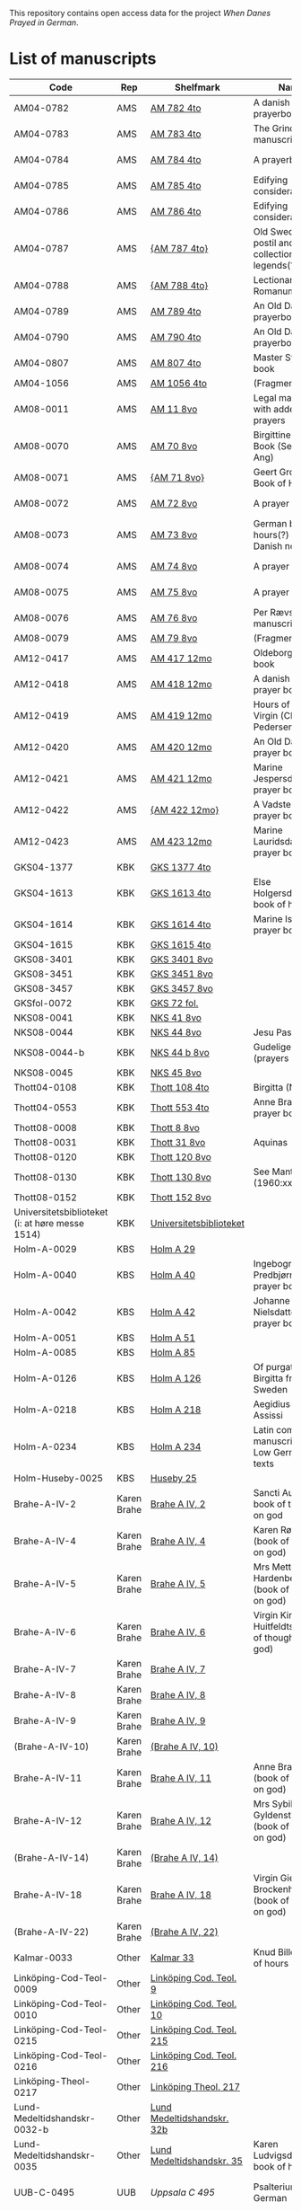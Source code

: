 # Data
This repository contains open access data for the project /When Danes Prayed in German/.


* List of manuscripts
|-------------------------------------------------+-------------+----------------------------+--------------------------------------------------------------------------------------------+---------------------------------+--------------+----------------------------------------------------+--------------------------------------------------------------------|
| Code                                            | Rep         | Shelfmark                  | Name                                                                                       | Language(s)                     |       Dating | Handrit / Notes                                    | IMG                                                                |
|-------------------------------------------------+-------------+----------------------------+--------------------------------------------------------------------------------------------+---------------------------------+--------------+----------------------------------------------------+--------------------------------------------------------------------|
| AM04-0782                                       | AMS         | [[file:MSS-Catalogue/org/AM04-0782.org][AM 782 4to]]                 | A danish nuns prayerbook                                                                   | Danish                          |    1500-1525 | https://handrit.is/manuscript/view/da/AM04-0782    | handrit                                                            |
| AM04-0783                                       | AMS         | [[file:MSS-Catalogue/org/AM04-0783.org][AM 783 4to]]                 | The Grinderslev-manuscript                                                                 | Danish                          |    1490-1510 | https://handrit.is/manuscript/view/da/AM04-0783    | no                                                                 |
| AM04-0784                                       | AMS         | [[file:MSS-Catalogue/org/AM04-0784.org][AM 784 4to]]                 | A prayerbook                                                                               | Danish, Latin                   |         1523 | https://handrit.is/manuscript/view/da/AM04-0784    | https://sprogsamlinger.ku.dk/q.php?p=ds/hjem/mapper/12601          |
| AM04-0785                                       | AMS         | [[file:MSS-Catalogue/org/AM04-0785.org][AM 785 4to]]                 | Edifying considerations                                                                    | (High?) German                  |    1400-1599 | https://handrit.is/manuscript/view/da/AM04-0785    | no                                                                 |
| AM04-0786                                       | AMS         | [[file:MSS-Catalogue/org/AM04-0786.org][AM 786 4to]]                 | Edifying considerations                                                                    | Low German                      |    1450-1499 | https://handrit.is/manuscript/view/da/AM04-0786    | no                                                                 |
| AM04-0787                                       | AMS         | [[file:MSS-Catalogue/org/AM04-0787.org][{AM 787 4to}]]               | Old Swedish postil and collection of legends(?)                                            | {Swedish}                       |    1400-1499 | https://handrit.is/manuscript/view/da/AM04-0787    |                                                                    |
| AM04-0788                                       | AMS         | [[file:MSS-Catalogue/org/AM04-0788.org][{AM 788 4to}]]               | Lectionarium Romanum                                                                       | {Latin}                         |    1100-1199 | https://handrit.is/manuscript/view/da/AM04-0788    |                                                                    |
| AM04-0789                                       | AMS         | [[file:MSS-Catalogue/org/AM04-0789.org][AM 789 4to]]                 | An Old Danish prayerbook                                                                   | Danish, German                  |    1400-1499 | https://handrit.is/manuscript/view/da/AM04-0789    | handrit                                                            |
| AM04-0790                                       | AMS         | [[file:MSS-Catalogue/org/AM04-0790.org][AM 790 4to]]                 | An Old Danish prayerbook                                                                   | Danish                          |    1500-1525 | https://handrit.is/manuscript/view/da/AM04-0790    | handrit                                                            |
| AM04-0807                                       | AMS         | [[file:MSS-Catalogue/org/AM04-0807.org][AM 807 4to]]                 | Master Sydrachs book                                                                       | Low German                      |         1479 | https://handrit.is/manuscript/view/da/AM04-0807    | n-drive / handrit                                                  |
| AM04-1056                                       | AMS         | [[file:MSS-Catalogue/org/AM04-1056.org][AM 1056 4to]]                | (Fragments)                                                                                |                                 |              |                                                    |                                                                    |
| AM08-0011                                       | AMS         | [[file:MSS-Catalogue/org/AM08-0011.org][AM 11 8vo]]                  | Legal manuscript with added prayers                                                        | Danish, (Swedish?) Latin        |    1300-1399 | https://handrit.is/manuscript/view/da/AM08-0011    | handrit                                                            |
| AM08-0070                                       | AMS         | [[file:MSS-Catalogue/org/AM08-0070.org][AM 70 8vo]]                  | Birgittine Prayer Book (Sermo Ang)                                                         | German, Danish, Latin           |    1400-1499 | https://handrit.is/manuscript/view/da/AM08-0070    | handrit                                                            |
| AM08-0071                                       | AMS         | [[file:MSS-Catalogue/org/AM08-0071.org][{AM 71 8vo}]]                | Geert Grotes Book of Hours                                                                 | Dutch                           |    1400-1499 | https://handrit.is/manuscript/view/da/AM08-0071    | handrit                                                            |
| AM08-0072                                       | AMS         | [[file:MSS-Catalogue/org/AM08-0072.org][AM 72 8vo]]                  | A prayer book                                                                              | Danish, Latin                   |    1400-1499 | https://handrit.is/manuscript/view/da/AM08-0072    | handrit                                                            |
| AM08-0073                                       | AMS         | [[file:MSS-Catalogue/org/AM08-0073.org][AM 73 8vo]]                  | German book of hours(?) with Danish notes                                                  | German, Danish                  |    1400-1499 | https://handrit.is/manuscript/view/da/AM08-0073    | n-drive / handrit                                                  |
| AM08-0074                                       | AMS         | [[file:MSS-Catalogue/org/AM08-0074.org][AM 74 8vo]]                  | A prayer book                                                                              | German                          |    1475-1499 | https://handrit.is/manuscript/view/da/AM08-0074    | no                                                                 |
| AM08-0075                                       | AMS         | [[file:MSS-Catalogue/org/AM08-0075.org][AM 75 8vo]]                  | A prayer book                                                                              | Danish                          |    1490-1510 | https://handrit.is/manuscript/view/da/AM08-0075    | handrit                                                            |
| AM08-0076                                       | AMS         | [[file:MSS-Catalogue/org/AM08-0076.org][AM 76 8vo]]                  | Per Rævs manuscript                                                                        | Danish, Latin                   |    1460-1480 | https://handrit.is/manuscript/view/da/AM08-0076    | handrit                                                            |
| AM08-0079                                       | AMS         | [[file:MSS-Catalogue/org/AM08-0079.org][AM 79 8vo]]                  | (Fragments)                                                                                | German                          |              |                                                    |                                                                    |
| AM12-0417                                       | AMS         | [[file:MSS-Catalogue/org/AM12-0417.org][AM 417 12mo]]                | Oldeborg prayer book                                                                       | German                          |    1400-1499 | https://handrit.is/manuscript/view/da/AM12-0417    | no                                                                 |
| AM12-0418                                       | AMS         | [[file:MSS-Catalogue/org/AM12-0418.org][AM 418 12mo]]                | A danish nuns prayer book                                                                  | Danish, Latin                   |    1490-1510 | https://handrit.is/manuscript/view/da/AM12-0418    | handrit (b/w)                                                      |
| AM12-0419                                       | AMS         | [[file:MSS-Catalogue/org/AM12-0419.org][AM 419 12mo]]                | Hours of the Virgin (Christiern Pedersen)                                                  | Danish                          |    1514-1525 | https://handrit.is/manuscript/view/da/AM12-0419    | n-drive                                                            |
| AM12-0420                                       | AMS         | [[file:MSS-Catalogue/org/AM12-0420.org][AM 420 12mo]]                | An Old Danish prayer book                                                                  | Danish, Latin                   |    1490-1510 | https://handrit.is/manuscript/view/da/AM12-0420    | no                                                                 |
| AM12-0421                                       | AMS         | [[file:MSS-Catalogue/org/AM12-0421.org][AM 421 12mo]]                | Marine Jespersdatters prayer book                                                          | Danish, Latin                   |         1514 | https://handrit.is/manuscript/view/da/AM12-0421    | n-drive                                                            |
| AM12-0422                                       | AMS         | [[file:MSS-Catalogue/org/AM12-0422.org][{AM 422 12mo}]]              | A Vadstena-nuns prayer book                                                                | Swedish, Latin                  |    1400-1499 | https://handrit.is/manuscript/view/da/AM12-0422    | no                                                                 |
| AM12-0423                                       | AMS         | [[file:MSS-Catalogue/org/AM12-0423.org][AM 423 12mo]]                | Marine Lauridsdatters prayer book                                                          | Danish (Latin?)                 |    1500-1599 | https://handrit.is/manuscript/view/da/AM12-0423    | handrit                                                            |
| GKS04-1377                                      | KBK         | [[file:MSS-Catalogue/org/GKS04-1377.org][GKS 1377 4to]]               |                                                                                            | German                          |              |                                                    |                                                                    |
| GKS04-1613                                      | KBK         | [[file:MSS-Catalogue/org/GKS04-1613.org][GKS 1613 4to]]               | Else Holgersdatters book of hours                                                          | Danish                          |              |                                                    |                                                                    |
| GKS04-1614                                      | KBK         | [[file:MSS-Catalogue/org/GKS04-1614.org][GKS 1614 4to]]               | Marine Issdatters prayer book                                                              | Danish                          |              |                                                    |                                                                    |
| GKS04-1615                                      | KBK         | [[file:MSS-Catalogue/org/GKS04-1615.org][GKS 1615 4to]]               |                                                                                            | German                          |              |                                                    |                                                                    |
| GKS08-3401                                      | KBK         | [[file:MSS-Catalogue/org/GKS08-3401.org][GKS 3401 8vo]]               |                                                                                            | German                          |              |                                                    |                                                                    |
| GKS08-3451                                      | KBK         | [[file:MSS-Catalogue/org/GKS08-3451.org][GKS 3451 8vo]]               |                                                                                            | German                          |              |                                                    |                                                                    |
| GKS08-3457                                      | KBK         | [[file:MSS-Catalogue/org/GKS08-3457.org][GKS 3457 8vo]]               |                                                                                            | Danish                          |              |                                                    |                                                                    |
| GKSfol-0072                                     | KBK         | [[file:MSS-Catalogue/org/GKSfol-0072.org][GKS 72 fol.]]                |                                                                                            | German                          |              |                                                    |                                                                    |
| NKS08-0041                                      | KBK         | [[file:MSS-Catalogue/org/NKS08-0041.org][NKS 41 8vo]]                 |                                                                                            | German                          |              |                                                    |                                                                    |
| NKS08-0044                                      | KBK         | [[file:MSS-Catalogue/org/NKS08-0044.org][NKS 44 8vo]]                 | Jesu Passionale                                                                            | German                          |              |                                                    |                                                                    |
| NKS08-0044-b                                    | KBK         | [[file:MSS-Catalogue/org/NKS08-0044-b.org][NKS 44 b 8vo]]               | Gudelige bønner (prayers of god?)                                                          | Danish                          |              |                                                    |                                                                    |
| NKS08-0045                                      | KBK         | [[file:MSS-Catalogue/org/NKS08-0045.org][NKS 45 8vo]]                 |                                                                                            | Danish                          |              |                                                    |                                                                    |
| Thott04-0108                                    | KBK         | [[file:MSS-Catalogue/org/Thott04-0108.org][Thott 108 4to]]              | Birgitta (NL?)                                                                             | German                          |              |                                                    |                                                                    |
| Thott04-0553                                    | KBK         | [[file:MSS-Catalogue/org/Thott04-0553.org][Thott 553 4to]]              | Anne Brades prayer book                                                                    | Danish                          |              |                                                    |                                                                    |
| Thott08-0008                                    | KBK         | [[file:MSS-Catalogue/org/Thott08-0008.org][Thott 8 8vo]]                |                                                                                            | German                          |              |                                                    |                                                                    |
| Thott08-0031                                    | KBK         | [[file:MSS-Catalogue/org/Thott08-0031.org][Thott 31 8vo]]               | Aquinas                                                                                    | German                          |              |                                                    |                                                                    |
| Thott08-0120                                    | KBK         | [[file:MSS-Catalogue/org/Thott08-0120.org][Thott 120 8vo]]              |                                                                                            | German                          |              |                                                    |                                                                    |
| Thott08-0130                                    | KBK         | [[file:MSS-Catalogue/org/Thott08-0130.org][Thott 130 8vo]]              | See Mante (1960:xxi)                                                                       | German                          |              |                                                    |                                                                    |
| Thott08-0152                                    | KBK         | [[file:MSS-Catalogue/org/Thott08-0152.org][Thott 152 8vo]]              |                                                                                            | Danish                          |              |                                                    |                                                                    |
| Universitetsbiblioteket (i: at høre messe 1514) | KBK         | [[file:MSS-Catalogue/org/Universitetsbiblioteket.1514.org][Universitetsbiblioteket]]    |                                                                                            | Danish                          |              |                                                    |                                                                    |
| Holm-A-0029                                     | KBS         | [[file:MSS-Catalogue/org/Holm-A-0029.org][Holm A 29]]                  |                                                                                            | Danish                          |              |                                                    |                                                                    |
| Holm-A-0040                                     | KBS         | [[file:MSS-Catalogue/org/Holm-A-0040.org][Holm A 40]]                  | Ingebogr Predbjørnsdatters prayer book                                                     | Danish                          |              |                                                    |                                                                    |
| Holm-A-0042                                     | KBS         | [[file:MSS-Catalogue/org/Holm-A-0042.org][Holm A 42]]                  | Johanne Nielsdatters prayer book                                                           | Danish                          |              |                                                    |                                                                    |
| Holm-A-0051                                     | KBS         | [[file:MSS-Catalogue/org/Holm-A-0051.org][Holm A 51]]                  |                                                                                            | Danish                          |              |                                                    |                                                                    |
| Holm-A-0085                                     | KBS         | [[file:MSS-Catalogue/org/Holm-A-0085.org][Holm A 85]]                  |                                                                                            | Danish                          |              |                                                    |                                                                    |
| Holm-A-0126                                     | KBS         | [[file:MSS-Catalogue/org/Holm-A-0126.org][Holm A 126]]                 | Of purgatory, Ps. Birgitta from Sweden                                                     | German                          |              |                                                    |                                                                    |
| Holm-A-0218                                     | KBS         | [[file:MSS-Catalogue/org/Holm-A-0218.org][Holm A 218]]                 | Aegidius von Assissi                                                                       | German                          |              |                                                    |                                                                    |
| Holm-A-0234                                     | KBS         | [[file:MSS-Catalogue/org/Holm-A-0234.org][Holm A 234]]                 | Latin composite manuscripts with Low German texts                                          | German                          |              |                                                    |                                                                    |
| Holm-Huseby-0025                                | KBS         | [[file:MSS-Catalogue/org/Holm-Huseby-0025.org][Huseby 25]]                  |                                                                                            | German                          |              |                                                    |                                                                    |
| Brahe-A-IV-2                                    | Karen Brahe | [[file:MSS-Catalogue/org/Brahe-A-IV-2.org][Brahe A IV, 2]]              | Sancti Augustinis book of thoughts on god                                                  | Danish                          |              |                                                    |                                                                    |
| Brahe-A-IV-4                                    | Karen Brahe | [[file:MSS-Catalogue/org/Brahe-A-IV-4.org][Brahe A IV, 4]]              | Karen Rønnows (book of thoughts on god)                                                    | Danish                          |              |                                                    |                                                                    |
| Brahe-A-IV-5                                    | Karen Brahe | [[file:MSS-Catalogue/org/Brahe-A-IV-5.org][Brahe A IV, 5]]              | Mrs Mette Hardenbergs (book of thoughts on god)                                            | Danish                          |              |                                                    |                                                                    |
| Brahe-A-IV-6                                    | Karen Brahe | [[file:MSS-Catalogue/org/Brahe-A-IV-6.org][Brahe A IV, 6]]              | Virgin Kirstine Huitfeldts (book of thoughts on god)                                       | Danish                          |              |                                                    |                                                                    |
| Brahe-A-IV-7                                    | Karen Brahe | [[file:MSS-Catalogue/org/Brahe-A-IV-7.org][Brahe A IV, 7]]              |                                                                                            | Danish                          |              |                                                    |                                                                    |
| Brahe-A-IV-8                                    | Karen Brahe | [[file:MSS-Catalogue/org/Brahe-A-IV-8.org][Brahe A IV, 8]]              |                                                                                            | Danish                          |              |                                                    |                                                                    |
| Brahe-A-IV-9                                    | Karen Brahe | [[file:MSS-Catalogue/org/Brahe-A-IV-9.org][Brahe A IV, 9]]              |                                                                                            | Danish                          |              |                                                    |                                                                    |
| (Brahe-A-IV-10)                                 | Karen Brahe | [[file:MSS-Catalogue/org/Brahe-A-IV-10.org][(Brahe A IV, 10)]]           |                                                                                            | Danish                          |              |                                                    |                                                                    |
| Brahe-A-IV-11                                   | Karen Brahe | [[file:MSS-Catalogue/org/Brahe-A-IV-11.org][Brahe A IV, 11]]             | Anne Brahes (book of thoughts on god)                                                      | Danish                          |              |                                                    |                                                                    |
| Brahe-A-IV-12                                   | Karen Brahe | [[file:MSS-Catalogue/org/Brahe-A-IV-12.org][Brahe A IV, 12]]             | Mrs Sybille Gyldenstiernes (book of thoughts on god)                                       | Danish                          |              |                                                    |                                                                    |
| (Brahe-A-IV-14)                                 | Karen Brahe | [[file:MSS-Catalogue/org/Brahe-A-IV-14.org][(Brahe A IV, 14)]]           |                                                                                            | Danish                          |              |                                                    |                                                                    |
| Brahe-A-IV-18                                   | Karen Brahe | [[file:MSS-Catalogue/org/Brahe-A-IV-18.org][Brahe A IV, 18]]             | Virgin Giese Brockenhuses (book of thoughts on god)                                        | Danish                          |              |                                                    |                                                                    |
| (Brahe-A-IV-22)                                 | Karen Brahe | [[file:MSS-Catalogue/org/Brahe-A-IV-22.org][(Brahe A IV, 22)]]           |                                                                                            | Danish                          |              |                                                    |                                                                    |
| Kalmar-0033                                     | Other       | [[file:MSS-Catalogue/org/Kalmar-0033.org][Kalmar 33]]                  | Knud Billes book of hours                                                                  | Danish                          |              |                                                    |                                                                    |
| Linköping-Cod-Teol-0009                         | Other       | [[file:MSS-Catalogue/org/Linköping-Cod-Teol-0009.org][Linköping Cod. Teol. 9]]     |                                                                                            | German                          |              |                                                    |                                                                    |
| Linköping-Cod-Teol-0010                         | Other       | [[file:MSS-Catalogue/org/Linköping-Cod-Teol-0010.org][Linköping Cod. Teol. 10]]    |                                                                                            | German                          |              |                                                    |                                                                    |
| Linköping-Cod-Teol-0215                         | Other       | [[file:MSS-Catalogue/org/Linköping-Cod-Teol-0215.org][Linköping Cod. Teol. 215]]   |                                                                                            | German                          |              |                                                    |                                                                    |
| Linköping-Cod-Teol-0216                         | Other       | [[file:MSS-Catalogue/org/Linköping-Cod-Teol-0216.org][Linköping Cod. Teol. 216]]   |                                                                                            | German                          |              |                                                    |                                                                    |
| Linköping-Theol-0217                            | Other       | [[file:MSS-Catalogue/org/Linköping-Theol-0217.org][Linköping Theol. 217]]       |                                                                                            | Danish                          |              |                                                    |                                                                    |
| Lund-Medeltidshandskr-0032-b                    | Other       | [[file:MSS-Catalogue/org/Lund-Medeltidshandskr-0032-b.org][Lund Medeltidshandskr. 32b]] |                                                                                            | German                          |              |                                                    |                                                                    |
| Lund-Medeltidshandskr-0035                      | Other       | [[file:MSS-Catalogue/org/Lund-Medeltidshandskr-0035.org][Lund Medeltidshandskr. 35]]  | Karen Ludvigsdatters book of hours                                                         | Danish                          |              |                                                    |                                                                    |
| UUB-C-0495                                      | UUB         | [[MSS-Catalogue/org/UUB-C-0495.org][Uppsala C 495]]              | Psalterium, Low German                                                                     | German, Latin                   |    1400-1499 |                                                    | http://urn.kb.se/resolve?urn=urn:nbn:se:alvin:portal:record-465549 |
| UBB-C-0496                                      | UUB         | [[file:MSS-Catalogue/org/UUB-C-0496.org][Uppsala C 496]]              | Prayer book, Low German                                                                    | German, Danish, Swedish (Latin) | approx. 1471 | Dänischer Reisesegen, 16. Jh. / Schwedisches Gebet | http://urn.kb.se/resolve?urn=urn:nbn:se:alvin:portal:record-200659 |
| UBB-C-0529                                      | UUB         | [[MSS-Catalogue/org/UUB-C-0529.org][Uppsala C 529]]              | Comfort of the Soul                                                                        | Danish                          | approx. 1425 | Danish translation of Low German text              | http://urn.kb.se/resolve?urn=urn:nbn:se:alvin:portal:record-201042 |
| UBB-H-0122                                      | UUB         | [[file:MSS-Catalogue/org/UUB-H-0122.org][Uppsala H 122]]              | Jyske lov in Danish (end of 14th century) contains a longer verse in Low German ff 95r-98r | German                          |              |                                                    |                                                                    |
|-------------------------------------------------+-------------+----------------------------+--------------------------------------------------------------------------------------------+---------------------------------+--------------+----------------------------------------------------+--------------------------------------------------------------------|
*** Fragments
|--------------------+-----+---------------------+---------------------------------------------------+-----------------+-----------+------------------------------------------------------------+---------|
| Code               | Rep | Shelfmark           | Name                                              | Language(s)     |    Dating | Handrit                                                    | IMG     |
|--------------------+-----+---------------------+---------------------------------------------------+-----------------+-----------+------------------------------------------------------------+---------|
| AM04-1056-X        | AMS | [[file:MSS-Catalogue/org/AM04-1056-X.org][AM 1056 X 4to]]       | Notes on omens                                    | Danish          | 1450-1499 | https://handrit.is/manuscript/view/da/AM04-1056-X          |         |
| AM04-1056-ΧΙ       | AMS | [[file:MSS-Catalogue/org/AM04-1056-XI.org][AM 1056 XI 4to]]      | Horologium Sapientiae                             | Danish          | 1490-1510 | https://handrit.is/manuscript/view/da/AM04-1056-XI         |         |
| AM04-1056-XΙΙ      | AMS | [[file:MSS-Catalogue/org/AM04-1056-XII.org][AM 1056 XII 4to]]     | A book of hours                                   | Danish          | 1450-1499 | https://handrit.is/manuscript/view/da/AM04-1056-XII        |         |
| AM04-1056-XΙΙΙ     | AMS | [[file:MSS-Catalogue/org/AM04-1056-XIII.org][AM 1056 XIII 4to]]    | A book of hours                                   | Danish          | 1450-1499 | https://handrit.is/manuscript/view/da/AM04-1056-XIII       |         |
| AM04-1056-ΧΙV      | AMS | [[file:MSS-Catalogue/org/AM04-1056-XIV.org][AM 1056 XIV 4to]]     | An edifying book                                  | Swedish         | 1400-1499 | https://handrit.is/manuscript/view/da/AM04-1056-XIV        |         |
| AM04-1056-ΧV       | AMS | [[file:MSS-Catalogue/org/AM04-1056-XV.org][AM 1056 XV 4to]]      | Revelationes Sancte Birgitte   --> AM 79 8vo      | Danish          | 1450-1499 | https://handrit.is/manuscript/view/da/AM04-1056-XV         |         |
| AM04-1056-ΧVI      | AMS | [[file:MSS-Catalogue/org/AM04-1056-XVI.org][AM 1056 XVI 4to]]     | Revelationes Sancte Birgitte                      | Danish          | 1400-1499 | https://handrit.is/manuscript/view/da/AM04-1056-XVI        |         |
| AM04-1056-ΧVII     | AMS | [[file:MSS-Catalogue/org/AM04-1056-XVII.org][AM 1056 XVII 4to]]    | On the Monastery Life                             | Danish          | 1400-1499 | https://handrit.is/manuscript/view/da/AM04-1056-XVII       |         |
| AM04-1056-ΧVIII    | AMS | [[file:MSS-Catalogue/org/AM04-1056-XVIII.org][AM 1056 XVIII 4to]]   | Notes on omens                                    | Danish          | 1400-1499 | https://handrit.is/manuscript/view/da/AM04-1056-XVIII      |         |
| AM04-1056-ΧΙX      | AMS | [[file:MSS-Catalogue/org/AM04-1056-XIX.org][AM 1056 XIX 4to]]     | The Suffering of Christ                           | Danish          | 1400-1499 | https://handrit.is/manuscript/view/da/AM04-1056-XIX        |         |
| AM04-1056-ΧX       | AMS | [[file:MSS-Catalogue/org/AM04-1056-XX.org][AM 1056 XX 4to]]      | A Theological text                                | Danish          | 1400-1499 | https://handrit.is/manuscript/view/da/AM04-1056-XX         |         |
| AM04-1056-ΧXΙ      | AMS | [[file:MSS-Catalogue/org/AM04-1056-XXI.org][AM 1056 XXI 4to]]     | A Religious text                                  | Danish          | 1400-1499 | https://handrit.is/manuscript/view/da/AM04-1056-XXI        |         |
| AM04-1056-XXV      | AMS | [[file:MSS-Catalogue/org/AM04-1056-XXV.org][AM 1056 XXV 4to]]     | Revelationes Sancte Birgitte                      | Danish          | 1400-1499 | https://handrit.is/manuscript/view/da/AM04-1056-XXV        |         |
| AM04-1056-XXVI-II  | AMS | [[file:MSS-Catalogue/org/AM04-1056-XXVI-II.org][AM 1056 XXVI-II 4to]] | Revelationes Sancte Birgitte                      | Danish          | 1450-1499 | https://handrit.is/manuscript/view/da/AM04-1056-XXVI-XXVII |         |
| AM04-1056-XXIX     | AMS | [[file:MSS-Catalogue/org/AM04-1056-XXIX.org][AM 1056 XXIX 4to]]   | On Catholic church traditions, especially confirmation | Danish, Latin   | 1550-1599 | https://handrit.is/manuscript/view/da/AM04-1056-XXIX       |         |
| AM04-1056-XXX      | AMS | [[file:MSS-Catalogue/org/AM04-1056-XXX.org][AM 1056 XXX 4to]]     | A prayer book                                     | Danish          | 1400-1499 | https://handrit.is/manuscript/view/da/AM04-1056-XXX        |         |
| AM04-1056-XXXI     | AMS | [[file:MSS-Catalogue/org/AM04-1056-XXXI.org][AM 1056 XXXI 4to]]    | A prayer book                                     | Danish          | 1475-1499 | https://handrit.is/manuscript/view/da/AM04-1056-XXXI       |         |
| AM04-1056-XXXII    | AMS | [[file:MSS-Catalogue/org/AM04-1056-XXXII.org][AM 1056 XXXII 4to]]   | A prayer book                                     | Danish          | 1475-1499 | https://handrit.is/manuscript/view/da/AM04-1056-XXXII      |         |
| AM04-1056-XXXIII   | AMS | [[file:MSS-Catalogue/org/AM04-1056-XXXIII.org][AM 1056 XXXIII 4to]]  | Passionale                                        | Danish          | 1475-1499 | https://handrit.is/manuscript/view/da/AM04-1056-XXXIII     |         |
| AM04-1056-XXXIV    | AMS | [[file:MSS-Catalogue/org/AM04-1056-XXXIV.org][AM 1056 XXXIV 4to]]   | A prayer book                                     | Danish          | 1490-1510 | https://handrit.is/manuscript/view/da/AM04-1056-XXXIV      |         |
| AM04-1056-XXXV     | AMS | [[file:MSS-Catalogue/org/AM04-1056-XXXV.org][AM 1056 XXXV 4to]]    | A prayer book                                     | Danish          | 1490-1510 | https://handrit.is/manuscript/view/da/AM04-1056-XXXV       |         |
| AM04-1056-XXXVI    | AMS | [[file:MSS-Catalogue/org/AM04-1056-XXXVI.org][AM 1056 XXXVI 4to]]   | A dialogue between God and the Soul               | Danish          | 1475-1499 | https://handrit.is/manuscript/view/da/AM04-1056-XXXVI      |         |
| AM04-1056-XXXVIII  | AMS | [[file:MSS-Catalogue/org/AM04-1056-XXXVIII.org][AM 1056 XXXVIII 4to]] | A verse on morals                                 | Danish          | 1582-1626 | https://handrit.is/manuscript/view/da/AM04-1056-XXXVIII    |         |
| AM04-1056-XXXIX    | AMS | [[file:MSS-Catalogue/org/AM04-1056-XXXIX.org][AM 1056 XXXIX 4to]]   | The three difficult questions                     | Danish          | 1500-1599 | https://handrit.is/manuscript/view/da/AM04-1056-XXXIX      |         |
| AM08-0079-I-γ      | AMS | [[file:MSS-Catalogue/org/AM08-0079-I-γ.org][AM 79 I γ 8vo]]       | Revelationes Sancte Birgitte                      | Danish          | 1450-1499 | https://handrit.is/manuscript/view/da/AM08-0079-I-gamma    | handrit |
| AM08-0079-I-δ      | AMS | [[file:MSS-Catalogue/org/AM08-0079-I-δ.org][AM 79 I δ 8vo]]       | Legenda aurea: Cecilia, Clemens                   | Danish          | 1400-1499 | https://handrit.is/manuscript/view/da/AM08-0079-I-delta    | handrit |
| AM08-0079-I-ε      | AMS | [[file:MSS-Catalogue/org/AM08-0079-I-ε.org][AM 79 I ε 8vo]]       | On monastery discipline/behaviour                 | Danish          | 1490-1510 | https://handrit.is/manuscript/view/da/AM08-0079-I-epsilon  | handrit |
| AM08-0079-I-ζ      | AMS | [[file:MSS-Catalogue/org/AM08-0079-I-ζ.org][AM 79 I ζ 8vo]]       | Benedicti Regula Monachorum                       | Danish          | 1400-1499 | https://handrit.is/manuscript/view/da/AM08-0079-I-zeta     |         |
| AM08-0079-I-η      | AMS | [[file:MSS-Catalogue/org/AM08-0079-I-η.org][AM 79 I η 8vo]]       | Passionale                                        | Danish          | 1400-1499 | https://handrit.is/manuscript/view/da/AM08-0079-I-eta      | handrit |
| AM08-0079-I-θ      | AMS | [[file:MSS-Catalogue/org/AM08-0079-I-θ.org][AM 79 I θ 8vo]]       | Edifying accounts for Monastery folk              | Dano-Norwegian? | 1400-1499 | https://handrit.is/manuscript/view/da/AM08-0079-I-theta    | handrit |
| AM08-0079-IΙ-α     | AMS | [[file:MSS-Catalogue/org/AM08-0079-IΙ-α.org][AM 79 II α 8vo]]      | Revelationes Sancte Birgitte                      | Low German      | 1400-1499 | https://handrit.is/manuscript/view/da/AM08-0079-II-alpha   | handrit |
| AM08-0079-IΙ-β     | AMS | [[file:MSS-Catalogue/org/AM08-0079-IΙ-β.org][{AM 79 II β 8vo}]]    | Middel German edificial text                      | High German     | 1390-1410 | https://handrit.is/manuscript/view/da/AM08-0079-II-beta    | handrit |
| AM08-0079-IΙ-γ     | AMS | [[file:MSS-Catalogue/org/AM08-0079-ΙI-γ.org][{AM 79 II γ 8vo}]]    | Der jüngere Titurel (The Younger Titurel)         | High German     | 1300-1399 | https://handrit.is/manuscript/view/da/AM08-0079-II-gamma   | handrit |
| AM08-0079-IΙ-δ     | AMS | [[file:MSS-Catalogue/org/AM08-0079-I-δ.org][{AM 79 II δ 8vo}]]    | Der jüngere Titurel (The Younger Titurel)         | High German     | 1290-1310 | https://handrit.is/manuscript/view/da/AM08-0079-II-delta   | handrit |
| AM08-0079-IΙ-ε     | AMS | [[file:MSS-Catalogue/org/AM08-0079-I-ε.org][{AM 79 II ε 8vo}]]    | A Dutch Margarethenleben                          | Dutch           | 1300-1399 | https://handrit.is/manuscript/view/da/AM08-0079-II-epsilon | handrit |
| AM08-0079-IΙ-ζ     | AMS | [[file:MSS-Catalogue/org/AM08-0079-I-ζ.org][AM 79 II ζ 8vo]]      | Latinsk-tysk interlinear-glossar                  | German, Latin   | 1290-1310 | https://handrit.is/manuscript/view/da/AM08-0079-II-zeta    |         |
| UUB-H-871-I        | UUB | [[file:MSS-Catalogue/org/UUB-H-871-I.org][UUB H 871 I]]             | Christina legend                                  | Danish          | 1300-1399 |                                                            |         |
| UUB-H-871-II        | UUB | [[file:MSS-Catalogue/org/UUB-H-871-II.org][UUB H 871 II]]             | Elisabeth of Türingen legend                                  | Danish          | 1300-1399 |                                                            |         |
| UUB-H-871-III        | UUB | [[file:MSS-Catalogue/org/UUB-H-871-III.org][UUB H 871 III]]             | Lucidarius                                | Danish          | 1300-1399 |                                                            |         |
|--------------------+-----+---------------------+---------------------------------------------------+-----------------+-----------+------------------------------------------------------------+---------|

* Excluded
|--------------------+-----+---------------------+---------------------------------------------------+-----------------+-----------+------------------------------------------------------------+---------|
| Code               | Rep | Shelfmark           | Name                                              | Language(s)     |    Dating | Handrit                                                    | IMG     |
|--------------------+-----+---------------------+---------------------------------------------------+-----------------+-----------+------------------------------------------------------------+---------|
| +Sala-C-0006+    | Uppsala | Uppsala C 6            | Liber epistularis monasterii Vastenensis of Johannes Hildebrandi                           | Latin, German            | 1400-1450 | 14 Verse, darunter einer mit niederdt. Bestandteilen |                                                      |
| +Sala-C-0011+    | Uppsala | Uppsala C 11           | S. Birgitta. Cantus sororum                                                                | Latin, German            | 1400-1499 | Bl. 84v niederdeutsches Explicit                |                                                           | 
| +Sala-C-0070+    | Uppsala | Uppsala C 70           | Annales. Sermones                                                                          | Latin, (Danish ...)      | 1200-1299 | Möglicherweise sind die ältesten Notizen der Annalen in Dänemark geschrieben |                              |
| +Sala-C-0237+    | Uppsala | Uppsala C 237          | Theological, grammatical and computational texts                                           | Latin, German            | 1300-1499 | Die Teile, die niederdeutsche Texte enthalten, stammen vermutlich aus Norddeutschland |                     | 
| +Sala-C-0239+    | Uppsala | Uppsala C 239          | Judicial index. Theological and computational texts                                        | Latin, Danish            | 1400-1499 | enthält einen dänischen Text                    |    http://urn.kb.se/resolve?urn=urn:nbn:se:alvin:portal:record-198493                                                       | 
| +Sala-C-0436+    | Uppsala | Uppsala C 436          | Breviarium, Riga                                                              | Latin, German            | 1400-1499 | Hand geschriebene niederdt                      |                                                           | 
| +Sala-C-0474+    | Uppsala | Uppsala C 474          | Liber horarium, Riga                                                                             | Latin, German            | 1450-1499 | Für den niederdt. Sprachraum als Schriftheimat sprechen niederdt. |                                         | 
| +Sala-C-0491+    | Uppsala | Uppsala C 491          | Liber horarium, Riga                                                                             | Latin, German            | 1400-1499 | mit niederdeutschem Bildtext                    |                                                           | 
| +Sala-C-0516+    | Uppsala | Uppsala C 516          | Breviarium in Dutch/Flemish                                                                | German, Dutch, Flemish   | 1400-1499 |                                                 |                                                           | 
| Sala-C-0056    | Uppsala | [[file:MSS-Catalogue/org/Sala-C-0056.org][Uppsala C 56]]           | Sermones de tempore                                                                        | Latin, Danish            | 1400-1499 | Einige Predigten sin dänisch                    |   http://urn.kb.se/resolve?urn=urn:nbn:se:alvin:portal:record-184813                                                        | 
| Sala-C-0107    | Uppsala | [[file:MSS-Catalogue/org/Sala-C-0107.org][Uppsala C 107]]          | Michael de Bononia                                                                         | Latin, German            | 1442-1444 | Anhang zu C107 ... enthält eine niederdt. Urkunde |                                                         |
| Sala-C-0108    | Uppsala | [[file:MSS-Catalogue/org/Sala-C-0108.org][Uppsala C 108]]          | Michael de Bononia                                                                         | Latin, German            | 1442-1444 | Text einer niederdt. Urkunde                    |                                                           |
| Sala-C-0180    | Uppsala | [[file:MSS-Catalogue/org/Sala-C-0180.org][Uppsala C 180]]          | Nicolaus Stör. Guido de Monte Rocherii. Gerardus de Vliederhoven. Thomas a Kempis. Medicinal Records | Latin, German  | 1466-1467 | Teilweise niederdeutsch                         |                                                           | 
| Sala-C-0214    | Uppsala | [[file:MSS-Catalogue/org/Sala-C-0214.org][Uppsala C 214]]          | Guido de Monte Rocherii                                                                    | Latin, German            | 1478      | CANTICUM RUSTARDINI, nd.                        |                                                           |
| Sala-C-0280    | Uppsala | [[file:MSS-Catalogue/org/Sala-C-0280.org][Uppsala C 280]]          | Jacobus de Voragine                                                                        | Latin, (German?)         | 1400-1499 | er war vermutlich Niederdeutscher               |                                                           |  
| +Sala-C-0293+    | Uppsala | [[file:MSS-Catalogue/org/Sala-C-0293.org][Uppsala C 293]]          | Breviarium, Riga                                                                                 | Latin, German            | 1400-1499 | Zwei niederdeutsche Rubriken                    |                                                           |  
| Sala-C-0295    | Uppsala | [[file:MSS-Catalogue/org/Sala-C-0295.org][Uppsala C 295]]          | Sermones varii de sanctis (Johannes Suenonis, jun)                                         | Latin, Danish            | 1487-1495 | Auf den Rändern sind viele dänische Wörter eingetragen |                                                    |
| Sala-C-0299    | Uppsala | [[file:MSS-Catalogue/org/Sala-C-0299.org][Uppsala C 299]]          | Sermones de tempore et de sanctis                                                          | Latin, German            | 1450-1499 | einseitig mit niederdt. Text beschreiben (Urkunde?) |                                                       | 
| Sala-C-0319    | Uppsala | [[file:MSS-Catalogue/org/Sala-C-0295.org][Uppsala C 319]]          | Nicolaus de Aquaevilla. Parati sermones                                                    | Latin, German            | 1446-1460 | Der oberste enthält ein nachmittelalterliches niederdeutsches Textfragment |                                | 
| Sala-C-0323    | Uppsala | [[file:MSS-Catalogue/org/Sala-C-0323.org][Uppsala C 323]]          | Sermones varii                                                                             | Latin, German            | approx. 1450 | Teilweise niederdeutsch                      |                                                           | 
| Sala-C-0328    | Uppsala | [[file:MSS-Catalogue/org/Sala-C-0328.org][Uppsala C 328]]          | Sermones varii (Gervinus Petri)                                                            | Latin, German            | 1400-1450 | Mit einigen niederdt. Wörtern                   |                                                           | 
| Sala-C-0353    | Uppsala | [[file:MSS-Catalogue/org/Sala-C-0353.org][Uppsala C 353]]          | Sermones varii                                                                             | Latin, Danish            | 1300-1399 | Fragmente einer dänischen Heberolle mit vielen Personen- und Ortsnamen |                                    |
| Sala-C-0356    | Uppsala | [[file:MSS-Catalogue/org/Sala-C-0356.org][Uppsala C 356]]          | Matthias Ripensis. Sermones varii (Acho Johannis). Sermones de tempore                     | Latin, (Danish?)         | 1400-1499 | Es kommen zwei nordische Vokabeln vor, 141 v drosla (für merula, dän.?), 327v Stipendiarius soldæner. |     | 
| Sala-C-0360    | Uppsala | [[file:MSS-Catalogue/org/Sala-C-0360.org][Uppsala C 360]]          | Sermones de sanctis                                                                        | Latin, German            | 1400-1499 | Diese Predigt ist teilweise niederdeutsch. Sie enthält Teile der Kreuzlegen¬ de nach der Leg. aurea, S. 606ff. Die nd. Stücke sind ein Exzerpt aus dem Itinerarium des Johannes de Mandeville |        | 
| Sala-C-0367    | Uppsala | [[file:MSS-Catalogue/org/Sala-C-0367.org][Uppsala C 367]]          | Jacobus de Voragine                                                                        | Latin, German (France?)  | 1300-1399 | Auf dem hinteren Innendeckel eine niederdt. Eintragung |                                                    | 
| Sala-C-0375    | Uppsala | [[file:MSS-Catalogue/org/Sala-C-02375.org][Uppsala C 375]]          | Sermones varii                                                                             | Latin, German            | 1300-1399 | Für Norddeutschland als Schriftheimat sprechen niederdt |                                                   | 
| Sala-C-0379    | Uppsala | [[file:MSS-Catalogue/org/Sala-C-0379.org][Uppsala C 379]]          | Sermones varii                                                                             | Latin, German            | 1300-1399 | ein kleines Fragment aus Perg. mit niederdt. Text |                                                         | 
| Sala-C-0398    | Uppsala | [[file:MSS-Catalogue/org/Sala-C-0398.org][Uppsala C 398]]          | Sermones                                                                                   | Latin, German            | 1400-1450 | Urkunde mit niederdt.                           |                                                           |  
| Sala-C-0405    | Uppsala | [[file:MSS-Catalogue/org/Sala-C-0405.org][Uppsala C 405]]         | Johannes Contractus                                                                        | Latin, German            | 1400-1450 | anderen Teile des Codex, in Deutschland geschrieben; die niederdt. Bezeichnung |                            |
| Sala-C-0415-c  | Uppsala | [[file:MSS-Catalogue/org/Sala-C-0415-c.org][Uppsala C 415c]]         | Example collection                                                                         | Latin, German            | 1464-1467 | Beide Schreiber haben je ein niederdeutsches gereimtes Gebet eingearbeitet |                                | 
| Sala-C-0447    | Uppsala | [[file:MSS-Catalogue/org/Sala-C-0447.org][Uppsala C 447]]          | Brevarium Lundense                                                                         | Latin, Danisch           | 1474(1477?) | Auf dem vorderen Spiegelblatt eine dänische Aufzeichnung über den Eid |                                   | 
| Sala-C-0454    | Uppsala | [[file:MSS-Catalogue/org/Sala-C-0454.org][Uppsala C 454]]          | Liber horarium                                                                             | Latin, German            | 1450-1499 | Sie sind von einer Hand des 16. Jh. geschrieben und enthalten gereimte niederdt |                           |
| Sala-C-0486    | Uppsala | [[file:MSS-Catalogue/org/Sala-C-0486.org][Uppsala C 486]]          | Liber horarium, Riga                                                                             | Latin, German            | 1400-1499 | die niederdt. Stücke                            |                                                           |
| Sala-C-0521    | Uppsala | [[file:MSS-Catalogue/org/Sala-C-0521.org][Uppsala C 521]]          | Legenden und Exempla. Matthias Lincopensis                                                 | Latin, (Swedish/danisch?) | 1350-1399 | Auf dem vorderen Innendeckel ein schwedisches (dänisches?) Wort eingetragen. |                             |
| Sala-C-0610    | Uppsala |[[file:MSS-Catalogue/org/Sala-C-0610.org][Uppsala C 610]]          | Theological anthology with texts on (the) Counsel of Basel                                 | Latin, German (Italy, Sweden??) | 1450-1499 | Der Text hat niederdeutsche Ausdrücke    |                                                           | 
| Sala-C-0640    | Uppsala | [[file:MSS-Catalogue/org/Sala-C-0640.org][Uppsala C 640]]          | Philosophical composite manuscript                                                         | Latin, German            | 1388 | Lied vom Leiden Christi. Niederdt., mit Hufnagelnoten|                                                           |
| Sala-C-0671    | Uppsala | [[file:MSS-Catalogue/org/Sala-C-0671.org][Uppsala C 671]]          | Eberhardus Bethuniensis                                                                    | Latin, German            | 1400-1499 | Lateinisch-niederdeutsches Glossar              |                                                           | 
| Sala-C-0695    | Uppsala | [[file:MSS-Catalogue/org/Sala-C-0695.org][Uppsala C 695]]          | Greta Romanorum moralizata                                                                 | Latin, German            | 1450-1499 | Der letzte Text, 95r-99v, ist niederdt          |                                                           | 
| Sala-C-0802    | Uppsala | [[file:MSS-Catalogue/org/Sala-C-0802.org][Uppsala C 802]]          | David de Augusta                                                                           | Latin, German            | 1400-1499 | dem eine Übersetzung ins Niederdt. folgt.       |                                                           | 
| Sala-C-0871    | Uppsala | [[file:MSS-Catalogue/org/Sala-C-0871.org][Uppsala C 871]]          | Huskvarna-Fragments, Danish                                                                | Danish                   | (1300-1399?) | sie sind jedoch Dänisch                      |                                                           |
| Sala-C-0925    | Uppsala | [[file:MSS-Catalogue/org/Sala-C-0925.org][Uppsala C 925]]          | Grammatical texts                                                                          | Latin, German            | 1450-1499 | Hinten u.a. ein kleines lat.-niederdt. Glossar  |                                                           |
| Sala-C-0929    | Uppsala | [[file:MSS-Catalogue/org/Sala-C-0929.org][Uppsala C 929]]          | Sammelband from the 17th century                                                           | Latin (danish??)         | 1629-1636 | ist von dem dänischen Gelehrten und Buchsammler Stephanus Johannis Stephanius (1599-1650) in den Jahren 1629-36 eigenhändig geschrieben |  |
|--------------------+-----+---------------------+---------------------------------------------------+-----------------+-----------+------------------------------------------------------------+---------|


